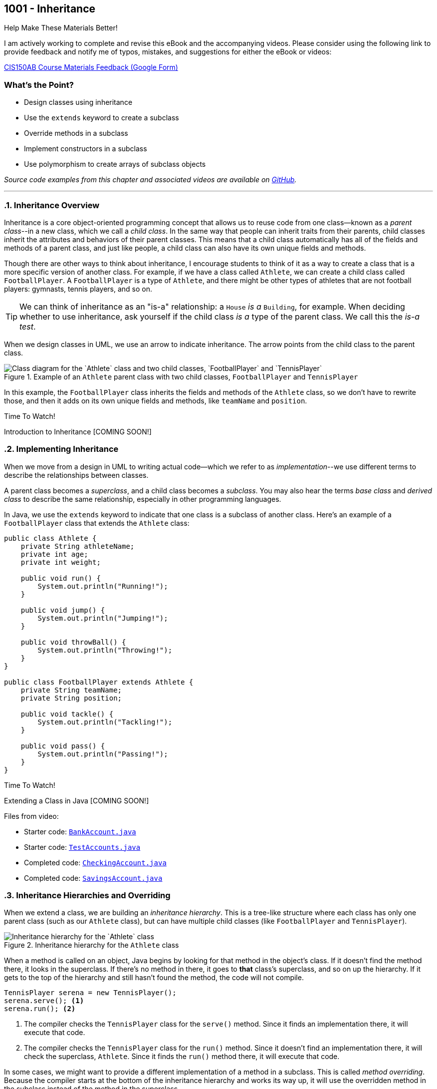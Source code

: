 :imagesdir: images
:sourcedir: source
// The following corrects the directories if this is included in the index file.
ifeval::["{docname}" == "index"]
:imagesdir: chapter-9-inheritance/images
:sourcedir: chapter-9-inheritance/source
endif::[]

== 1001 - Inheritance

.Help Make These Materials Better!
****
I am actively working to complete and revise this eBook and the accompanying videos. Please consider using the following link to provide feedback and notify me of typos, mistakes, and suggestions for either the eBook or videos:

https://forms.gle/4173pZ1yPuNX7pku6[CIS150AB Course Materials Feedback (Google Form)^]
****

:sectnums!:
=== What's the Point?
* Design classes using inheritance
* Use the `extends` keyword to create a subclass
* Override methods in a subclass
* Implement constructors in a subclass
* Use polymorphism to create arrays of subclass objects

_Source code examples from this chapter and associated videos are available on https://github.com/timmcmichael/EMCCTimFiles/tree/4bf0da6df6f4fe3e3a0ccd477b4455df400cffb6/OOP%20with%20Java%20(CIS150AB)/09%20Inheritance[GitHub^]._

:sectnums:
'''

=== Inheritance Overview

Inheritance is a core object-oriented programming concept that allows us to reuse code from one class--known as a _parent class_--in a new class, which we call a _child class_.
In the same way that people can inherit traits from their parents, child classes inherit the attributes and behaviors of their parent classes. 
This means that a child class automatically has all of the fields and methods of a parent class, and just like people, a child class can also have its own unique fields and methods.

Though there are other ways to think about inheritance, I encourage students to think of it as a way to create a class that is a more specific version of another class. For example, if we have a class called `Athlete`, we can create a child class called `FootballPlayer`.
A `FootballPlayer` is a type of `Athlete`, and there might be other types of athletes that are not football players: gymnasts, tennis players, and so on.

TIP: We can think of inheritance as an "is-a" relationship: a `House` _is a_ `Building`, for example. When deciding whether to use inheritance, ask yourself if the child class _is a_ type of the parent class. We call this the _is-a test_.

When we design classes in UML, we use an arrow to indicate inheritance. The arrow points from the child class to the parent class.

.Example of an `Athlete` parent class with two child classes, `FootballPlayer` and `TennisPlayer`
image::AthleteDiagram.png["Class diagram for the `Athlete` class and two child classes, `FootballPlayer` and `TennisPlayer`"]

// Image rendered at plantuml.com with the following code:
// [plantuml, target="AthleteDiagram", format=png]
// ----
// @startuml
// skinparam classAttributeIconSize 0
// class Athlete {
//    -athleteName:String
//    -age:int
//    -weight:int
//    +void run()
//    +void jump()
//    +void throwBall()
// }
// class FootballPlayer {
//    -teamName:String
//    -position:String
//    +void tackle()
//    +void pass()
// }
// class TennisPlayer {
//     -dominantHand:String
//     -rank:int
//     +void serve()
//     +void volley()
// }
// Athlete <|-- FootballPlayer
// Athlete <|-- TennisPlayer
// @enduml
// ----

In this example, the `FootballPlayer` class inherits the fields and methods of the `Athlete` class, so we don't have to rewrite those, and then it adds on its own unique fields and methods, like `teamName` and `position`.

.Time To Watch!
****
Introduction to Inheritance [COMING SOON!]

// https://www.youtube.com/watch?v=LXKXWT0y3oQ

// video::LXKXWT0y3oQ[youtube, list=PL_Lc2HVYD16Y-vLXkIgggjYrSdF5DEFnU]
****

=== Implementing Inheritance

When we move from a design in UML to writing actual code--which we refer to as _implementation_--we use different terms to describe the relationships between classes.

A parent class becomes a _superclass_, and a child class becomes a _subclass_. You may also hear the terms _base class_ and _derived class_ to describe the same relationship, especially in other programming languages.

In Java, we use the `extends` keyword to indicate that one class is a subclass of another class. Here's an example of a `FootballPlayer` class that extends the `Athlete` class:

[source,java]
----
public class Athlete {
    private String athleteName;
    private int age;
    private int weight;

    public void run() {
        System.out.println("Running!");
    }

    public void jump() {
        System.out.println("Jumping!");
    }

    public void throwBall() {
        System.out.println("Throwing!");
    }
}

public class FootballPlayer extends Athlete {
    private String teamName;
    private String position;

    public void tackle() {
        System.out.println("Tackling!");
    }

    public void pass() {
        System.out.println("Passing!");
    }
}
----

.Time To Watch!
****
Extending a Class in Java [COMING SOON!]

// https://www.youtube.com/watch?v=HjI19TvQkII

// video::HjI19TvQkII[youtube, list=PL_Lc2HVYD16Y-vLXkIgggjYrSdF5DEFnU]

Files from video:


// Starters: BankAccount and TestAccounts
// Completed: CheckingAccount and SavingsAccount


* Starter code: https://raw.githubusercontent.com/timmcmichael/EMCCTimFiles/refs/heads/main/OOP%20with%20Java%20(CIS150AB)/09%20Inheritance/BankAccount.java[`BankAccount.java`^]
* Starter code: https://raw.githubusercontent.com/timmcmichael/EMCCTimFiles/refs/heads/main/OOP%20with%20Java%20(CIS150AB)/09%20Inheritance/TestAccounts.java[`TestAccounts.java`^]
* Completed code: https://raw.githubusercontent.com/timmcmichael/EMCCTimFiles/refs/heads/main/OOP%20with%20Java%20(CIS150AB)/09%20Inheritance/CheckingAccount.java[`CheckingAccount.java`^]
* Completed code: https://raw.githubusercontent.com/timmcmichael/EMCCTimFiles/refs/heads/main/OOP%20with%20Java%20(CIS150AB)/09%20Inheritance/SavingsAccount.java[`SavingsAccount.java`^]
****

=== Inheritance Hierarchies and Overriding

When we extend a class, we are building an _inheritance hierarchy_. 
This is a tree-like structure where each class has only one parent class (such as our `Athlete` class), but can have multiple child classes (like `FootballPlayer` and `TennisPlayer`).

.Inheritance hierarchy for the `Athlete` class
image::AthleteDiagram.png["Inheritance hierarchy for the `Athlete` class"]]

When a method is called on an object, Java begins by looking for that method in the object's class. 
If it doesn't find the method there, it looks in the superclass.
If there's no method in there, it goes to *that* class's superclass, and so on up the hierarchy.
If it gets to the top of the hierarchy and still hasn't found the method, the code will not compile.

[source,java]
----
TennisPlayer serena = new TennisPlayer();
serena.serve(); <.>
serena.run(); <.>
----

<.> The compiler checks the `TennisPlayer` class for the `serve()` method. Since it finds an implementation there, it will execute that code.
<.> The compiler checks the `TennisPlayer` class for the `run()` method. Since it doesn't find an implementation there, it will check the superclass, `Athlete`. Since it finds the `run()` method there, it will execute that code.

In some cases, we might want to provide a different implementation of a method in a subclass. This is called _method overriding_. Because the compiler starts at the bottom of the inheritance hierarchy and works its way up, it will use the overridden method in the subclass instead of the method in the superclass.

If a `TennisPlayer` has a specific way of running that is different from the way an `Athlete` runs, we can override the `run()` method in the `TennisPlayer` class.
The `FootballPlayer` class will still use the `run()` method from the `Athlete` class, unless we override it in the `FootballPlayer` class as well.

[source,java]
----
public class TennisPlayer extends Athlete {
    private String dominantHand;
    private int rank;

    public void serve() {
        System.out.println("Serving!");
    }

    public void volley() {
        System.out.println("Volleying!");
    }

    @Override
    public void run() {
        System.out.println("Running like a tennis player!");
    }
}
----

TIP: The `@Override` annotation is optional, but it's a good idea to use it. It tells the compiler that you intend to override a method from the superclass. If you make a mistake in the method signature, the compiler will let you know.

==== The `Object` Class

In Java, every class is a subclass of the `Object` class. 
This means that every class that does not explicitly extend another class is a subclass of `Object`.
The result is that `Object` is at the top of the inheritance hierarchy for all Java classes--and every object inherits the methods in the `Object` class.

The `Object` class provides a handful of methods, but there is one that is particularly useful at this stage of our learning: the `toString()` method.
This method returns a `String` representation of the object.

The compiler will automatically call the `toString()` method when we try to print an object:

[source,java]
----
TennisPlayer serena = new TennisPlayer();
System.out.println(serena);
// Compiler changes this to: System.out.println(serena.toString());
----

Since `TennisPlayer` does not have an implementation of the `toString()` method, the compiler will work up the inheritance hierarchy until it finds an implementation in the `Object` class.
The default implementation of `toString()` in the `Object` class returns a string that includes the class name and the memory address of the object, which looks something like this: `TennisPlayer@15db9742`.

This is probably not very useful to us, but we can override the `toString()` method in our `TennisPlayer` class to provide a more meaningful representation of the object.
A common practice is to return a string that includes the values of the object's fields.

.Example of overriding the `toString()` method in the `TennisPlayer` class
[source,java]
----
@Override
public String toString() {
    return "TennisPlayer{" +
            "dominantHand='" + dominantHand + '\'' +
            ", rank=" + rank +
            '}';
}
----

Now when we print a `TennisPlayer` object, we will see a string that looks something like this: `TennisPlayer{dominantHand='right', rank=1}`.
However, we can return any information we want in the `toString()` method, so we can customize it to fit our needs.

TIP: The `toString()` method is used in many places in Java, so it's a good idea to override it in your classes to provide a more meaningful representation of your objects.

The `Object` class also provides other methods, such as `equals()`, which is used to compare two objects for equality.
For example, we use the `equals()` method when we check if two strings are the same, like this: `if (bestSchool.equals("EMCC"))`.

.Time To Watch!
****
Method Overriding in Java [COMING SOON!]

// https://www.youtube.com/watch?v=NFi4uhXK8FM

// video::NFi4uhXK8FM[youtube, list=PL_Lc2HVYD16Y-vLXkIgggjYrSdF5DEFnU]

Files from video:

// Sample code: Friend, CloseFriend, BestFriend, TestFriends

// Starter code: BankAccount, CheckingAccount, SavingsAccount, TestAccounts
// Completed code: VIPCheckingAccount

* Sample code: https://raw.githubusercontent.com/timmcmichael/EMCCTimFiles/refs/heads/main/OOP%20with%20Java%20(CIS150AB)/09%20Inheritance/Friend.java[`Friend.java`^]
* Sample code: https://raw.githubusercontent.com/timmcmichael/EMCCTimFiles/refs/heads/main/OOP%20with%20Java%20(CIS150AB)/09%20Inheritance/CloseFriend.java[`CloseFriend.java`^]
* Sample code: https://raw.githubusercontent.com/timmcmichael/EMCCTimFiles/refs/heads/main/OOP%20with%20Java%20(CIS150AB)/09%20Inheritance/BestFriend.java[`BestFriend.java`^]
* Sample code: https://raw.githubusercontent.com/timmcmichael/EMCCTimFiles/refs/heads/main/OOP%20with%20Java%20(CIS150AB)/09%20Inheritance/TestFriend.java[`TestFriend.java`^]
* Starter code: https://raw.githubusercontent.com/timmcmichael/EMCCTimFiles/refs/heads/main/OOP%20with%20Java%20(CIS150AB)/09%20Inheritance/BankAccount.java[`BankAccount.java`^]
* Starter code: https://raw.githubusercontent.com/timmcmichael/EMCCTimFiles/refs/heads/main/OOP%20with%20Java%20(CIS150AB)/09%20Inheritance/CheckingAccount.java[`CheckingAccount.java`^]
* Starter code: https://raw.githubusercontent.com/timmcmichael/EMCCTimFiles/refs/heads/main/OOP%20with%20Java%20(CIS150AB)/09%20Inheritance/SavingsAccount.java[`SavingsAccount.java`^]
* Starter code: https://raw.githubusercontent.com/timmcmichael/EMCCTimFiles/refs/heads/main/OOP%20with%20Java%20(CIS150AB)/09%20Inheritance/TestAccounts.java[`TestAccounts.java`^]
* Completed code: https://raw.githubusercontent.com/timmcmichael/EMCCTimFiles/refs/heads/main/OOP%20with%20Java%20(CIS150AB)/09%20Inheritance/VIPCheckingAccount.java[`VIPCheckingAccount.java`^]

****

=== Constructors & Inheritance

As we've seen, when we create an object of a class, Java automatically calls the class's constructor to initialize the object.
When we create an object of a subclass, Java will call the constructor of the superclass first, and then the constructor of the subclass.
Remember that the compiler will create default constructors for us if we don't provide any, but if we do provide a constructor, the compiler will not create a default constructor. 
Things are pretty straightforward when using default or parameterless constructors.

However, if we provide a constructor with parameters in the superclass, we need to make sure that the subclass constructor calls the superclass constructor and provides values for the parameters.
To _explicitly_ call the superclass constructor, use the `super` keyword.

[source,java]
----
public class Athlete {
    private String athleteName;
    private int age;
    private int weight;

    public Athlete(String athleteName, int age, int weight) {
        this.athleteName = athleteName;
        this.age = age;
        this.weight = weight;
    }
}

public class FootballPlayer extends Athlete {
    private String teamName;
    private String position;

    public FootballPlayer(String athleteName, int age, int weight, String teamName, String position) {
        super(athleteName, age, weight); <.>
        this.teamName = teamName;
        this.position = position;
    }
}
----
<.> The `super` keyword is used to call the superclass constructor. Since the `Athlete` class constructor requires three parameters, we need to provide values for those parameters here.

The superclass constructor call must be the first statement in the subclass constructor, so we can't have any other code before it.
If we don't provide a call to the superclass constructor, Java will automatically call the superclass's default/parameterless constructor, which may not be what we want.

.Time To Watch!
****
Constructors and Inheritance in Java [COMING SOON!]

// https://www.youtube.com/watch?v=IFTod6pc7Go

// video::IFTod6pc7Go[youtube, list=PL_Lc2HVYD16Y-vLXkIgggjYrSdF5DEFnU]
// Files from video:

// Starters: BankAccount, CheckingAccount, SavingsAccount, TestAccounts
// Completed: CheckingAccountFinished

* Starter code: https://raw.githubusercontent.com/timmcmichael/EMCCTimFiles/refs/heads/main/OOP%20with%20Java%20(CIS150AB)/09%20Inheritance/BankAccount.java[`BankAccount.java`^]
* Starter code: https://raw.githubusercontent.com/timmcmichael/EMCCTimFiles/refs/heads/main/OOP%20with%20Java%20(CIS150AB)/09%20Inheritance/CheckingAccount.java[`CheckingAccount.java`^]
* Starter code: https://raw.githubusercontent.com/timmcmichael/EMCCTimFiles/refs/heads/main/OOP%20with%20Java%20(CIS150AB)/09%20Inheritance/SavingsAccount.java[`SavingsAccount.java`^]
* Starter code: https://raw.githubusercontent.com/timmcmichael/EMCCTimFiles/refs/heads/main/OOP%20with%20Java%20(CIS150AB)/09%20Inheritance/TestAccounts.java[`TestAccounts.java`^]
* Completed code: https://raw.githubusercontent.com/timmcmichael/EMCCTimFiles/refs/heads/main/OOP%20with%20Java%20(CIS150AB)/09%20Inheritance/CheckingAccountFinished.java[`CheckingAccountFinished.java`^]
****

=== Introduction to Polymorphism

Polymorphism is a powerful concept in object-oriented programming that allows us to treat objects of different classes as if they were objects of a common superclass.
It can be difficult for inexperienced programmers to recognize all of the ways that polymorphism can be used, but one of the most common uses is to create arrays of objects of different subclasses.

This means that we can create an array of `Athlete` objects, and we can use it to store objects of the `Athlete` class, the `FootballPlayer` class, and the `TennisPlayer` class.
This is possible because every `FootballPlayer` _is an_ `Athlete`, and every `TennisPlayer` _is an_ `Athlete`.

[source,java]
----
Athlete[] athletes = new Athlete[3];
athletes[0] = new Athlete("Alice", 25, 150);
athletes[1] = new FootballPlayer("Bob", 30, 200, "Broncos", "Quarterback");
athletes[2] = new TennisPlayer("Charlie", 20, 175, "right", 1);
----

When we access an object in the array, we can only use the methods that are available in the `Athlete` class (unless we use something called _casting_, which is beyond our scope here). 
This means that we can call the `run()` method on any object in the array, but we can't call and any subclassclass methods like `tackle()` in  `FootballPlayer` or `serve()` in `TennisPlayer`.


.Time To Watch!
****
Arrays of Subclasses in Java [COMING SOON!]

// https://www.youtube.com/watch?v=7sBbGqkEr0Q

// video::7sBbGqkEr0Q[youtube, list=PL_Lc2HVYD16Y-vLXkIgggjYrSdF5DEFnU]
// Files from video:

// Starters: BankAccount, CheckingAccount, SavingsAccount, InheritanceArrays.java

* Starter code: https://raw.githubusercontent.com/timmcmichael/EMCCTimFiles/refs/heads/main/OOP%20with%20Java%20(CIS150AB)/09%20Inheritance/BankAccount.java[`BankAccount.java`^]
* Starter code: https://raw.githubusercontent.com/timmcmichael/EMCCTimFiles/refs/heads/main/OOP%20with%20Java%20(CIS150AB)/09%20Inheritance/CheckingAccount.java[`CheckingAccount.java`^]
* Starter code: https://raw.githubusercontent.com/timmcmichael/EMCCTimFiles/refs/heads/main/OOP%20with%20Java%20(CIS150AB)/09%20Inheritance/SavingsAccount.java[`SavingsAccount.java`^]
* Starter code: https://raw.githubusercontent.com/timmcmichael/EMCCTimFiles/refs/heads/main/OOP%20with%20Java%20(CIS150AB)/09%20Inheritance/InheritanceArrays.java[`InheritanceArrays.java`^]

****


'''

:sectnums!:

=== Check Yourself Before You Wreck Yourself (on the assignments)

==== Can you answer these questions?

****
1. What is inheritance in object-oriented programming, and what are its benefits 

2. How do you override a method in a subclass, and why might you want to do this?

3. Explain how to use the `super` keyword in a constructor.

4. Explain how different subclasses can be managed in a single array.

****
:sectnums: